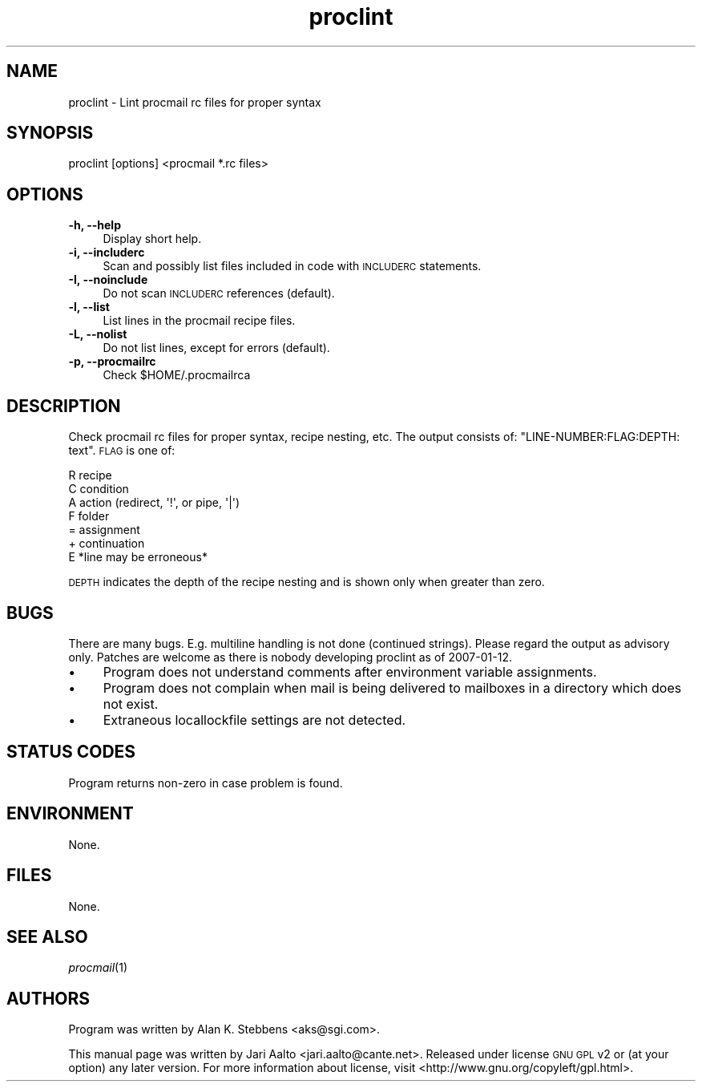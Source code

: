 .\" Automatically generated by Pod::Man 2.22 (Pod::Simple 3.10)
.\"
.\" Standard preamble:
.\" ========================================================================
.de Sp \" Vertical space (when we can't use .PP)
.if t .sp .5v
.if n .sp
..
.de Vb \" Begin verbatim text
.ft CW
.nf
.ne \\$1
..
.de Ve \" End verbatim text
.ft R
.fi
..
.\" Set up some character translations and predefined strings.  \*(-- will
.\" give an unbreakable dash, \*(PI will give pi, \*(L" will give a left
.\" double quote, and \*(R" will give a right double quote.  \*(C+ will
.\" give a nicer C++.  Capital omega is used to do unbreakable dashes and
.\" therefore won't be available.  \*(C` and \*(C' expand to `' in nroff,
.\" nothing in troff, for use with C<>.
.tr \(*W-
.ds C+ C\v'-.1v'\h'-1p'\s-2+\h'-1p'+\s0\v'.1v'\h'-1p'
.ie n \{\
.    ds -- \(*W-
.    ds PI pi
.    if (\n(.H=4u)&(1m=24u) .ds -- \(*W\h'-12u'\(*W\h'-12u'-\" diablo 10 pitch
.    if (\n(.H=4u)&(1m=20u) .ds -- \(*W\h'-12u'\(*W\h'-8u'-\"  diablo 12 pitch
.    ds L" ""
.    ds R" ""
.    ds C` ""
.    ds C' ""
'br\}
.el\{\
.    ds -- \|\(em\|
.    ds PI \(*p
.    ds L" ``
.    ds R" ''
'br\}
.\"
.\" Escape single quotes in literal strings from groff's Unicode transform.
.ie \n(.g .ds Aq \(aq
.el       .ds Aq '
.\"
.\" If the F register is turned on, we'll generate index entries on stderr for
.\" titles (.TH), headers (.SH), subsections (.SS), items (.Ip), and index
.\" entries marked with X<> in POD.  Of course, you'll have to process the
.\" output yourself in some meaningful fashion.
.ie \nF \{\
.    de IX
.    tm Index:\\$1\t\\n%\t"\\$2"
..
.    nr % 0
.    rr F
.\}
.el \{\
.    de IX
..
.\}
.\"
.\" Accent mark definitions (@(#)ms.acc 1.5 88/02/08 SMI; from UCB 4.2).
.\" Fear.  Run.  Save yourself.  No user-serviceable parts.
.    \" fudge factors for nroff and troff
.if n \{\
.    ds #H 0
.    ds #V .8m
.    ds #F .3m
.    ds #[ \f1
.    ds #] \fP
.\}
.if t \{\
.    ds #H ((1u-(\\\\n(.fu%2u))*.13m)
.    ds #V .6m
.    ds #F 0
.    ds #[ \&
.    ds #] \&
.\}
.    \" simple accents for nroff and troff
.if n \{\
.    ds ' \&
.    ds ` \&
.    ds ^ \&
.    ds , \&
.    ds ~ ~
.    ds /
.\}
.if t \{\
.    ds ' \\k:\h'-(\\n(.wu*8/10-\*(#H)'\'\h"|\\n:u"
.    ds ` \\k:\h'-(\\n(.wu*8/10-\*(#H)'\`\h'|\\n:u'
.    ds ^ \\k:\h'-(\\n(.wu*10/11-\*(#H)'^\h'|\\n:u'
.    ds , \\k:\h'-(\\n(.wu*8/10)',\h'|\\n:u'
.    ds ~ \\k:\h'-(\\n(.wu-\*(#H-.1m)'~\h'|\\n:u'
.    ds / \\k:\h'-(\\n(.wu*8/10-\*(#H)'\z\(sl\h'|\\n:u'
.\}
.    \" troff and (daisy-wheel) nroff accents
.ds : \\k:\h'-(\\n(.wu*8/10-\*(#H+.1m+\*(#F)'\v'-\*(#V'\z.\h'.2m+\*(#F'.\h'|\\n:u'\v'\*(#V'
.ds 8 \h'\*(#H'\(*b\h'-\*(#H'
.ds o \\k:\h'-(\\n(.wu+\w'\(de'u-\*(#H)/2u'\v'-.3n'\*(#[\z\(de\v'.3n'\h'|\\n:u'\*(#]
.ds d- \h'\*(#H'\(pd\h'-\w'~'u'\v'-.25m'\f2\(hy\fP\v'.25m'\h'-\*(#H'
.ds D- D\\k:\h'-\w'D'u'\v'-.11m'\z\(hy\v'.11m'\h'|\\n:u'
.ds th \*(#[\v'.3m'\s+1I\s-1\v'-.3m'\h'-(\w'I'u*2/3)'\s-1o\s+1\*(#]
.ds Th \*(#[\s+2I\s-2\h'-\w'I'u*3/5'\v'-.3m'o\v'.3m'\*(#]
.ds ae a\h'-(\w'a'u*4/10)'e
.ds Ae A\h'-(\w'A'u*4/10)'E
.    \" corrections for vroff
.if v .ds ~ \\k:\h'-(\\n(.wu*9/10-\*(#H)'\s-2\u~\d\s+2\h'|\\n:u'
.if v .ds ^ \\k:\h'-(\\n(.wu*10/11-\*(#H)'\v'-.4m'^\v'.4m'\h'|\\n:u'
.    \" for low resolution devices (crt and lpr)
.if \n(.H>23 .if \n(.V>19 \
\{\
.    ds : e
.    ds 8 ss
.    ds o a
.    ds d- d\h'-1'\(ga
.    ds D- D\h'-1'\(hy
.    ds th \o'bp'
.    ds Th \o'LP'
.    ds ae ae
.    ds Ae AE
.\}
.rm #[ #] #H #V #F C
.\" ========================================================================
.\"
.IX Title "proclint 1"
.TH proclint 1 "2009-12-02" "proclint" "2009-12-02"
.\" For nroff, turn off justification.  Always turn off hyphenation; it makes
.\" way too many mistakes in technical documents.
.if n .ad l
.nh
.SH "NAME"
proclint \- Lint procmail rc files for proper syntax
.SH "SYNOPSIS"
.IX Header "SYNOPSIS"
.Vb 1
\&  proclint [options] <procmail *.rc files>
.Ve
.SH "OPTIONS"
.IX Header "OPTIONS"
.IP "\fB\-h, \-\-help\fR" 4
.IX Item "-h, --help"
Display short help.
.IP "\fB\-i, \-\-includerc\fR" 4
.IX Item "-i, --includerc"
Scan and possibly list files included in code with \s-1INCLUDERC\s0
statements.
.IP "\fB\-I, \-\-noinclude\fR" 4
.IX Item "-I, --noinclude"
Do not scan \s-1INCLUDERC\s0 references (default).
.IP "\fB\-l, \-\-list\fR" 4
.IX Item "-l, --list"
List lines in the procmail recipe files.
.IP "\fB\-L, \-\-nolist\fR" 4
.IX Item "-L, --nolist"
Do not list lines, except for errors (default).
.IP "\fB\-p, \-\-procmailrc\fR" 4
.IX Item "-p, --procmailrc"
Check \f(CW$HOME\fR/.procmailrca
.SH "DESCRIPTION"
.IX Header "DESCRIPTION"
Check procmail rc files for proper syntax, recipe nesting, etc. The
output consists of: \f(CW\*(C`LINE\-NUMBER:FLAG:DEPTH: text\*(C'\fR. \s-1FLAG\s0 is one of:
.PP
.Vb 7
\&    R  recipe
\&    C  condition
\&    A  action (redirect, \*(Aq!\*(Aq, or pipe, \*(Aq|\*(Aq)
\&    F  folder
\&    =  assignment
\&    +  continuation
\&    E  *line may be erroneous*
.Ve
.PP
\&\s-1DEPTH\s0 indicates the depth of the recipe nesting and is shown only
when greater than zero.
.SH "BUGS"
.IX Header "BUGS"
There are many bugs. E.g. multiline handling is not done (continued
strings). Please regard the output as advisory only. Patches are welcome
as there is nobody developing proclint as of 2007\-01\-12.
.IP "\(bu" 4
Program does not understand comments after environment variable
assignments.
.IP "\(bu" 4
Program does not complain when mail is being delivered to mailboxes in
a directory which does not exist.
.IP "\(bu" 4
Extraneous locallockfile settings are not detected.
.SH "STATUS CODES"
.IX Header "STATUS CODES"
Program returns non-zero in case problem is found.
.SH "ENVIRONMENT"
.IX Header "ENVIRONMENT"
None.
.SH "FILES"
.IX Header "FILES"
None.
.SH "SEE ALSO"
.IX Header "SEE ALSO"
\&\fIprocmail\fR\|(1)
.SH "AUTHORS"
.IX Header "AUTHORS"
Program was written by Alan K. Stebbens <aks@sgi.com>.
.PP
This manual page was written by Jari Aalto <jari.aalto@cante.net>.
Released under license \s-1GNU\s0 \s-1GPL\s0 v2 or (at your option) any later
version. For more information about license, visit
<http://www.gnu.org/copyleft/gpl.html>.
